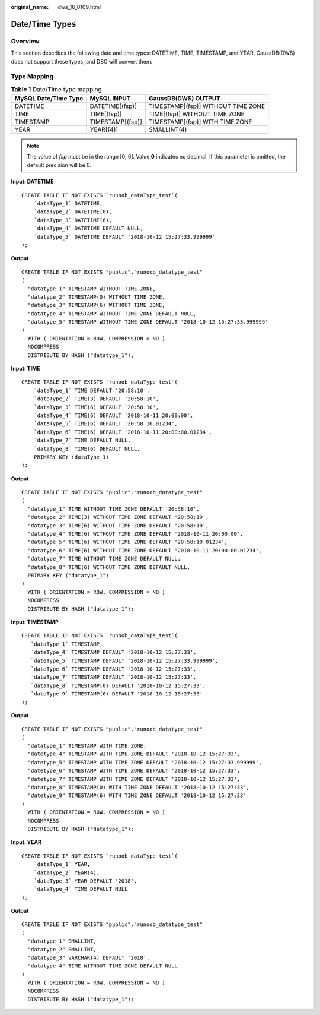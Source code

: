 :original_name: dws_16_0109.html

.. _dws_16_0109:

.. _en-us_topic_0000001813439228:

Date/Time Types
===============

Overview
--------

This section describes the following date and time types: DATETIME, TIME, TIMESTAMP, and YEAR. GaussDB(DWS) does not support these types, and DSC will convert them.

Type Mapping
------------

.. table:: **Table 1** Date/Time type mapping

   ==================== ================ ==================================
   MySQL Date/Time Type MySQL INPUT      GaussDB(DWS) OUTPUT
   ==================== ================ ==================================
   DATETIME             DATETIME[(fsp)]  TIMESTAMP[(fsp)] WITHOUT TIME ZONE
   TIME                 TIME[(fsp)]      TIME[(fsp)] WITHOUT TIME ZONE
   TIMESTAMP            TIMESTAMP[(fsp)] TIMESTAMP[(fsp)] WITH TIME ZONE
   YEAR                 YEAR[(4)]        SMALLINT(4)
   ==================== ================ ==================================

.. note::

   The value of *fsp* must be in the range [0, 6]. Value **0** indicates no decimal. If this parameter is omitted, the default precision will be 0.

**Input: DATETIME**

::

   CREATE TABLE IF NOT EXISTS `runoob_dataType_test`(
       `dataType_1` DATETIME,
       `dataType_2` DATETIME(0),
       `dataType_3` DATETIME(6),
       `dataType_4` DATETIME DEFAULT NULL,
       `dataType_5` DATETIME DEFAULT '2018-10-12 15:27:33.999999'
   );

**Output**

::

   CREATE TABLE IF NOT EXISTS "public"."runoob_datatype_test"
   (
     "datatype_1" TIMESTAMP WITHOUT TIME ZONE,
     "datatype_2" TIMESTAMP(0) WITHOUT TIME ZONE,
     "datatype_3" TIMESTAMP(6) WITHOUT TIME ZONE,
     "datatype_4" TIMESTAMP WITHOUT TIME ZONE DEFAULT NULL,
     "datatype_5" TIMESTAMP WITHOUT TIME ZONE DEFAULT '2018-10-12 15:27:33.999999'
   )
     WITH ( ORIENTATION = ROW, COMPRESSION = NO )
     NOCOMPRESS
     DISTRIBUTE BY HASH ("datatype_1");

**Input: TIME**

::

   CREATE TABLE IF NOT EXISTS `runoob_dataType_test`(
       `dataType_1` TIME DEFAULT '20:58:10',
       `dataType_2` TIME(3) DEFAULT '20:58:10',
       `dataType_3` TIME(6) DEFAULT '20:58:10',
       `dataType_4` TIME(6) DEFAULT '2018-10-11 20:00:00',
       `dataType_5` TIME(6) DEFAULT '20:58:10.01234',
       `dataType_6` TIME(6) DEFAULT '2018-10-11 20:00:00.01234',
       `dataType_7` TIME DEFAULT NULL,
       `dataType_8` TIME(6) DEFAULT NULL,
       PRIMARY KEY (dataType_1)
   );

**Output**

::

   CREATE TABLE IF NOT EXISTS "public"."runoob_datatype_test"
   (
     "datatype_1" TIME WITHOUT TIME ZONE DEFAULT '20:58:10',
     "datatype_2" TIME(3) WITHOUT TIME ZONE DEFAULT '20:58:10',
     "datatype_3" TIME(6) WITHOUT TIME ZONE DEFAULT '20:58:10',
     "datatype_4" TIME(6) WITHOUT TIME ZONE DEFAULT '2018-10-11 20:00:00',
     "datatype_5" TIME(6) WITHOUT TIME ZONE DEFAULT '20:58:10.01234',
     "datatype_6" TIME(6) WITHOUT TIME ZONE DEFAULT '2018-10-11 20:00:00.01234',
     "datatype_7" TIME WITHOUT TIME ZONE DEFAULT NULL,
     "datatype_8" TIME(6) WITHOUT TIME ZONE DEFAULT NULL,
     PRIMARY KEY ("datatype_1")
   )
     WITH ( ORIENTATION = ROW, COMPRESSION = NO )
     NOCOMPRESS
     DISTRIBUTE BY HASH ("datatype_1");

**Input: TIMESTAMP**

::

   CREATE TABLE IF NOT EXISTS `runoob_dataType_test`(
      `dataType_1` TIMESTAMP,
      `dateType_4` TIMESTAMP DEFAULT '2018-10-12 15:27:33',
      `dateType_5` TIMESTAMP DEFAULT '2018-10-12 15:27:33.999999',
      `dateType_6` TIMESTAMP DEFAULT '2018-10-12 15:27:33',
      `dateType_7` TIMESTAMP DEFAULT '2018-10-12 15:27:33',
      `dataType_8` TIMESTAMP(0) DEFAULT '2018-10-12 15:27:33',
      `dateType_9` TIMESTAMP(6) DEFAULT '2018-10-12 15:27:33'
   );

**Output**

::

   CREATE TABLE IF NOT EXISTS "public"."runoob_datatype_test"
   (
     "datatype_1" TIMESTAMP WITH TIME ZONE,
     "datetype_4" TIMESTAMP WITH TIME ZONE DEFAULT '2018-10-12 15:27:33',
     "datetype_5" TIMESTAMP WITH TIME ZONE DEFAULT '2018-10-12 15:27:33.999999',
     "datetype_6" TIMESTAMP WITH TIME ZONE DEFAULT '2018-10-12 15:27:33',
     "datetype_7" TIMESTAMP WITH TIME ZONE DEFAULT '2018-10-12 15:27:33',
     "datatype_8" TIMESTAMP(0) WITH TIME ZONE DEFAULT '2018-10-12 15:27:33',
     "datetype_9" TIMESTAMP(6) WITH TIME ZONE DEFAULT '2018-10-12 15:27:33'
   )
     WITH ( ORIENTATION = ROW, COMPRESSION = NO )
     NOCOMPRESS
     DISTRIBUTE BY HASH ("datatype_1");

**Input: YEAR**

::

   CREATE TABLE IF NOT EXISTS `runoob_dataType_test`(
       `dataType_1` YEAR,
       `dataType_2` YEAR(4),
       `dataType_3` YEAR DEFAULT '2018',
       `dataType_4` TIME DEFAULT NULL
   );

**Output**

::

   CREATE TABLE IF NOT EXISTS "public"."runoob_datatype_test"
   (
     "datatype_1" SMALLINT,
     "datatype_2" SMALLINT,
     "datatype_3" VARCHAR(4) DEFAULT '2018',
     "datatype_4" TIME WITHOUT TIME ZONE DEFAULT NULL
   )
     WITH ( ORIENTATION = ROW, COMPRESSION = NO )
     NOCOMPRESS
     DISTRIBUTE BY HASH ("datatype_1");
